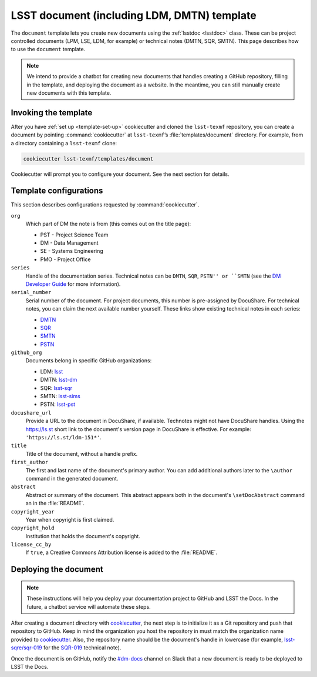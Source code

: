 .. _document-template:

############################################
LSST document (including LDM, DMTN) template
############################################

The ``document`` template lets you create new documents using the :ref:`lsstdoc <lsstdoc>` class.
These can be project controlled documents (LPM, LSE, LDM, for example) or technical notes (DMTN, SQR, SMTN).
This page describes how to use the ``document`` template.

.. seealso::

   For background, see :ref:`templates`.

   For help with using the ``lsstdoc`` class, see :ref:`lsstdoc`.

.. note::

   We intend to provide a chatbot for creating new documents that handles creating a GitHub repository, filling in the template, and deploying the document as a website.
   In the meantime, you can still manually create new documents with this template.

.. _document-template-invocation:

Invoking the template
=====================

After you have :ref:`set up <template-set-up>` cookiecutter and cloned the ``lsst-texmf`` repository, you can create a document by pointing :command:`cookiecutter` at ``lsst-texmf``\ ’s :file:`templates/document` directory.
For example, from a directory containing a ``lsst-texmf`` clone:

.. code-block:: bash

   cookiecutter lsst-texmf/templates/document

Cookiecutter will prompt you to configure your document.
See the next section for details.

.. _document-template-configs:

Template configurations
=======================

This section describes configurations requested by :command:`cookiecutter`.

``org``
   Which part of DM the note is from (this comes out on the title page):

   - PST - Project Science Team
   - DM  - Data Management
   - SE  - Systems Engineering
   - PMO - Project Office


``series``
   Handle of the documentation series.
   Technical notes can be ``DMTN``, ``SQR``, ``PSTN'' or ``SMTN`` (see the `DM Developer Guide <https://developer.lsst.io/docs/technotes.html>`__ for more information).

``serial_number``
   Serial number of the document.
   For project documents, this number is pre-assigned by DocuShare.
   For technical notes, you can claim the next available number yourself.
   These links show existing technical notes in each series:

   - `DMTN <https://github.com/lsst-dm?utf8=✓&q=DMTN-&type=&language=>`__
   - `SQR <https://github.com/lsst-sqre?utf8=✓&q=SQR-&type=&language=>`__
   - `SMTN <https://github.com/lsst-sims?utf8=✓&q=SMTN-&type=&language=>`__
   - `PSTN <https://github.com/lsst-pst?utf8=✓&q=PSTN-&type=&language=>`__

``github_org``
    Documents belong in specific GitHub organizations:

    - LDM: `lsst <https://github.com/lsst>`__
    - DMTN: `lsst-dm <https://github.com/lsst-dm>`__
    - SQR: `lsst-sqr <https://github.com/lsst-sqre>`__
    - SMTN: `lsst-sims <https://github.com/lsst-sims>`__
    - PSTN: `lsst-pst <https://github.com/lsst-sims>`__

``docushare_url``
   Provide a URL to the document in DocuShare, if available.
   Technotes might not have DocuShare handles.
   Using the https://ls.st short link to the document's version page in DocuShare is effective.
   For example: ``'https://ls.st/ldm-151*'``.

``title``
   Title of the document, without a handle prefix.

``first_author``
   The first and last name of the document's primary author.
   You can add additional authors later to the ``\author`` command in the generated document.

``abstract``
   Abstract or summary of the document.
   This abstract appears both in the document's ``\setDocAbstract`` command an in the :file:`README`.

``copyright_year``
   Year when copyright is first claimed.

``copyright_hold``
   Institution that holds the document's copyright.

``license_cc_by``
   If ``true``, a Creative Commons Attribution license is added to the :file:`README`.

.. _document-template-deploy:

Deploying the document
======================

.. note::

   These instructions will help you deploy your documentation project to GitHub and LSST the Docs.
   In the future, a chatbot service will automate these steps.

After creating a document directory with `cookiecutter`_\ , the next step is to initialize it as a Git repository and push that repository to GitHub.
Keep in mind the organization you host the repository in must match the organization name provided to `cookiecutter`_.
Also, the repository name should be the document's handle in lowercase (for example, `lsst-sqre/sqr-019 <https://github.com/lsst-sqre/sqr-019>`__ for the `SQR-019 <https://sqr-019.lsst.io>`__ technical note).

Once the document is on GitHub, notify the `#dm-docs`_ channel on Slack that a new document is ready to be deployed to LSST the Docs.

.. _cookiecutter: https://cookiecutter.readthedocs.io/en/latest/index.html
.. _`#dm-docs`: https://lsstc.slack.com/messages/C2B6DQBAL
